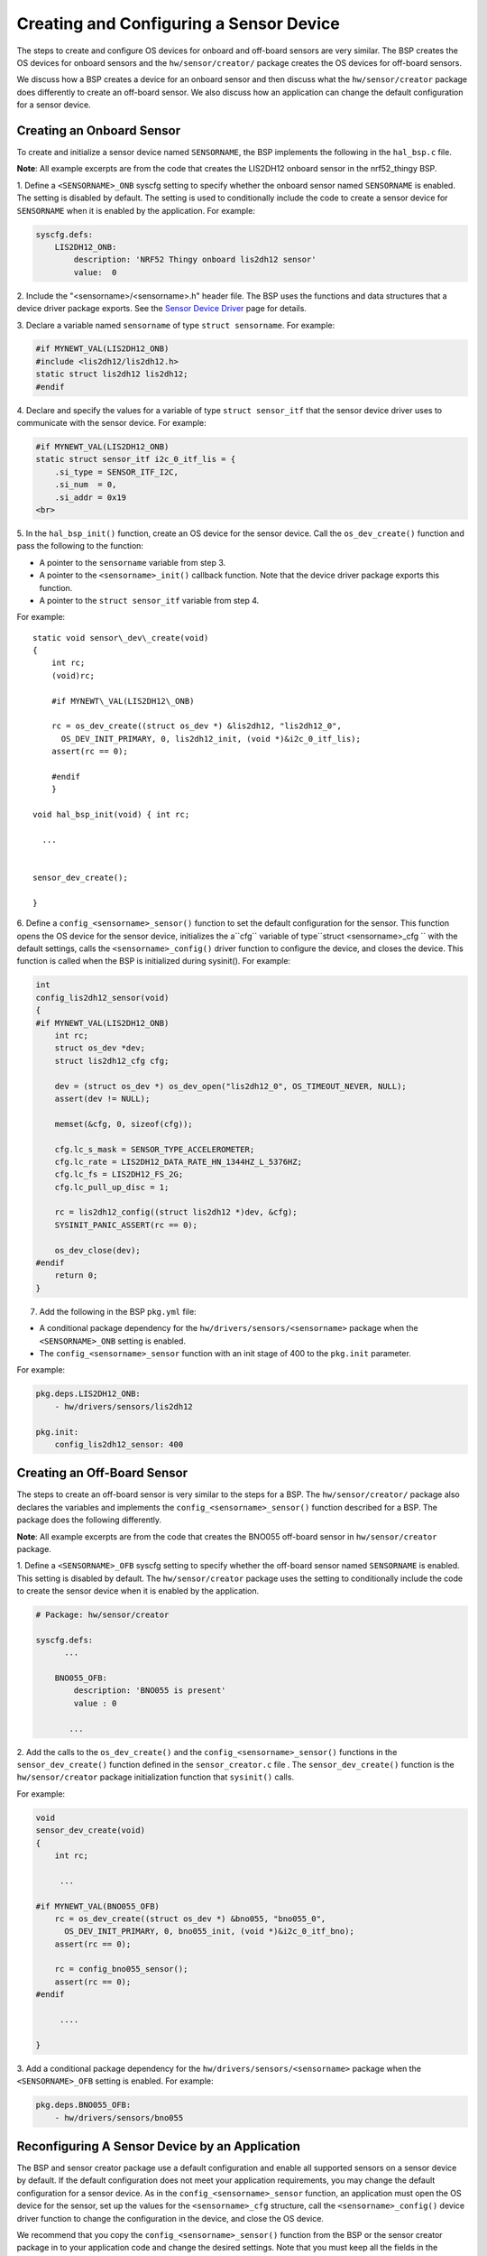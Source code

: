Creating and Configuring a Sensor Device
----------------------------------------

The steps to create and configure OS devices for onboard and off-board
sensors are very similar. The BSP creates the OS devices for onboard
sensors and the ``hw/sensor/creator/`` package creates the OS devices
for off-board sensors.

We discuss how a BSP creates a device for an onboard sensor and then
discuss what the ``hw/sensor/creator`` package does differently to
create an off-board sensor. We also discuss how an application can
change the default configuration for a sensor device.

Creating an Onboard Sensor
~~~~~~~~~~~~~~~~~~~~~~~~~~

To create and initialize a sensor device named ``SENSORNAME``, the BSP implements the following in the
``hal_bsp.c`` file.

**Note**: All example excerpts are from the code that creates the
LIS2DH12 onboard sensor in the nrf52\_thingy BSP.

1. Define a ``<SENSORNAME>_ONB`` syscfg setting to specify whether the
onboard sensor named ``SENSORNAME`` is enabled. The setting is disabled
by default. The setting is used to conditionally include the code to
create a sensor device for ``SENSORNAME`` when it is enabled by the
application. For example:

.. code-block:: console


    syscfg.defs:
        LIS2DH12_ONB:
            description: 'NRF52 Thingy onboard lis2dh12 sensor'
            value:  0

2. Include the "<sensorname>/<sensorname>.h" header file. The BSP uses
the functions and data structures that a device driver package exports.
See the `Sensor Device
Driver </os/modules/sensor_framework/sensor_driver.html>`__ page for
details.

3. Declare a variable named ``sensorname`` of type
``struct sensorname``. For example:

.. code:: c


    #if MYNEWT_VAL(LIS2DH12_ONB)
    #include <lis2dh12/lis2dh12.h>
    static struct lis2dh12 lis2dh12;
    #endif

4. Declare and specify the values for a variable of type
``struct sensor_itf`` that the sensor device driver uses to communicate
with the sensor device. For example:

.. code:: c


    #if MYNEWT_VAL(LIS2DH12_ONB)
    static struct sensor_itf i2c_0_itf_lis = {
        .si_type = SENSOR_ITF_I2C,
        .si_num  = 0,
        .si_addr = 0x19
    <br>

5. In the ``hal_bsp_init()`` function, create an OS device for the
sensor device. Call the ``os_dev_create()`` function and pass the
following to the function:

-  A pointer to the ``sensorname`` variable from step 3.
-  A pointer to the ``<sensorname>_init()`` callback function. Note that
   the device driver package exports this function.
-  A pointer to the ``struct sensor_itf`` variable from step 4.

For example:

::
    
    static void sensor\_dev\_create(void) 
    { 
        int rc; 
        (void)rc;
    
        #if MYNEWT\_VAL(LIS2DH12\_ONB)
    
        rc = os_dev_create((struct os_dev *) &lis2dh12, "lis2dh12_0",
          OS_DEV_INIT_PRIMARY, 0, lis2dh12_init, (void *)&i2c_0_itf_lis);
        assert(rc == 0);
    
        #endif
        }
    
    void hal_bsp_init(void) { int rc;

      ...


    sensor_dev_create();
    
    }

6. Define a ``config_<sensorname>_sensor()`` function to set the default configuration for the sensor. This function opens the OS device for the sensor device, initializes the a``cfg`` variable of type``struct <sensorname>_cfg `` with the default settings, calls the ``<sensorname>_config()`` driver
function to configure the device, and closes the device. This function
is called when the BSP is initialized during sysinit(). For example:

.. code:: c


    int
    config_lis2dh12_sensor(void)
    {
    #if MYNEWT_VAL(LIS2DH12_ONB)
        int rc;
        struct os_dev *dev;
        struct lis2dh12_cfg cfg;

        dev = (struct os_dev *) os_dev_open("lis2dh12_0", OS_TIMEOUT_NEVER, NULL);
        assert(dev != NULL);

        memset(&cfg, 0, sizeof(cfg));

        cfg.lc_s_mask = SENSOR_TYPE_ACCELEROMETER;
        cfg.lc_rate = LIS2DH12_DATA_RATE_HN_1344HZ_L_5376HZ;
        cfg.lc_fs = LIS2DH12_FS_2G;
        cfg.lc_pull_up_disc = 1;

        rc = lis2dh12_config((struct lis2dh12 *)dev, &cfg);
        SYSINIT_PANIC_ASSERT(rc == 0);

        os_dev_close(dev);
    #endif
        return 0;
    }

7. Add the following in the BSP ``pkg.yml`` file:

-  A conditional package dependency for the
   ``hw/drivers/sensors/<sensorname>`` package when the
   ``<SENSORNAME>_ONB`` setting is enabled.

-  The ``config_<sensorname>_sensor`` function with an init stage of 400
   to the ``pkg.init`` parameter.

For example:

.. code-block:: console


    pkg.deps.LIS2DH12_ONB:
        - hw/drivers/sensors/lis2dh12

    pkg.init:
        config_lis2dh12_sensor: 400

Creating an Off-Board Sensor
~~~~~~~~~~~~~~~~~~~~~~~~~~~~~


The steps to create an off-board sensor is very similar to the steps for
a BSP. The ``hw/sensor/creator/`` package also declares the variables
and implements the ``config_<sensorname>_sensor()`` function described
for a BSP. The package does the following differently.

**Note**: All example excerpts are from the code that creates the BNO055
off-board sensor in ``hw/sensor/creator`` package.

1. Define a ``<SENSORNAME>_OFB`` syscfg setting to specify whether the
off-board sensor named ``SENSORNAME`` is enabled. This setting is
disabled by default. The ``hw/sensor/creator`` package uses the setting
to conditionally include the code to create the sensor device when it is
enabled by the application.

.. code-block:: console


    # Package: hw/sensor/creator

    syscfg.defs:
          ...

        BNO055_OFB:
            description: 'BNO055 is present'
            value : 0

           ...

2. Add the calls to the ``os_dev_create()`` and the
``config_<sensorname>_sensor()`` functions in the
``sensor_dev_create()`` function defined in the ``sensor_creator.c``
file . The ``sensor_dev_create()`` function is the ``hw/sensor/creator``
package initialization function that ``sysinit()`` calls.

For example:

.. code:: c


    void
    sensor_dev_create(void)
    {
        int rc;

         ...

    #if MYNEWT_VAL(BNO055_OFB)
        rc = os_dev_create((struct os_dev *) &bno055, "bno055_0",
          OS_DEV_INIT_PRIMARY, 0, bno055_init, (void *)&i2c_0_itf_bno);
        assert(rc == 0);

        rc = config_bno055_sensor();
        assert(rc == 0);
    #endif

         ....

    }

3. Add a conditional package dependency for the
``hw/drivers/sensors/<sensorname>`` package when the
``<SENSORNAME>_OFB`` setting is enabled. For example:

.. code-block:: console


    pkg.deps.BNO055_OFB:
        - hw/drivers/sensors/bno055

Reconfiguring A Sensor Device by an Application
~~~~~~~~~~~~~~~~~~~~~~~~~~~~~~~~~~~~~~~~~~~~~~~

The BSP and sensor creator package use a default configuration and
enable all supported sensors on a sensor device by default. If the
default configuration does not meet your application requirements, you
may change the default configuration for a sensor device. As in the
``config_<sensorname>_sensor`` function, an application must open the OS
device for the sensor, set up the values for the ``<sensorname>_cfg``
structure, call the ``<sensorname>_config()`` device driver function to
change the configuration in the device, and close the OS device.

We recommend that you copy the ``config_<sensorname>_sensor()`` function
from the BSP or the sensor creator package in to your application code
and change the desired settings. Note that you must keep all the fields
in the ``<sensorname>_cfg`` structure initialized with the default
values for the settings that you do not want to change.

See the `Changing the Default Configuration for a Sensor
Tutorial </os/tutorials/sensors/sensor_offboard_config/>`__ for more
details on how to change the default sensor configuration from an
application.
